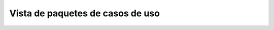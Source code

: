 Vista de paquetes de casos de uso
=================================

.. image:: ../img/analysis_uc.*
    :align: center